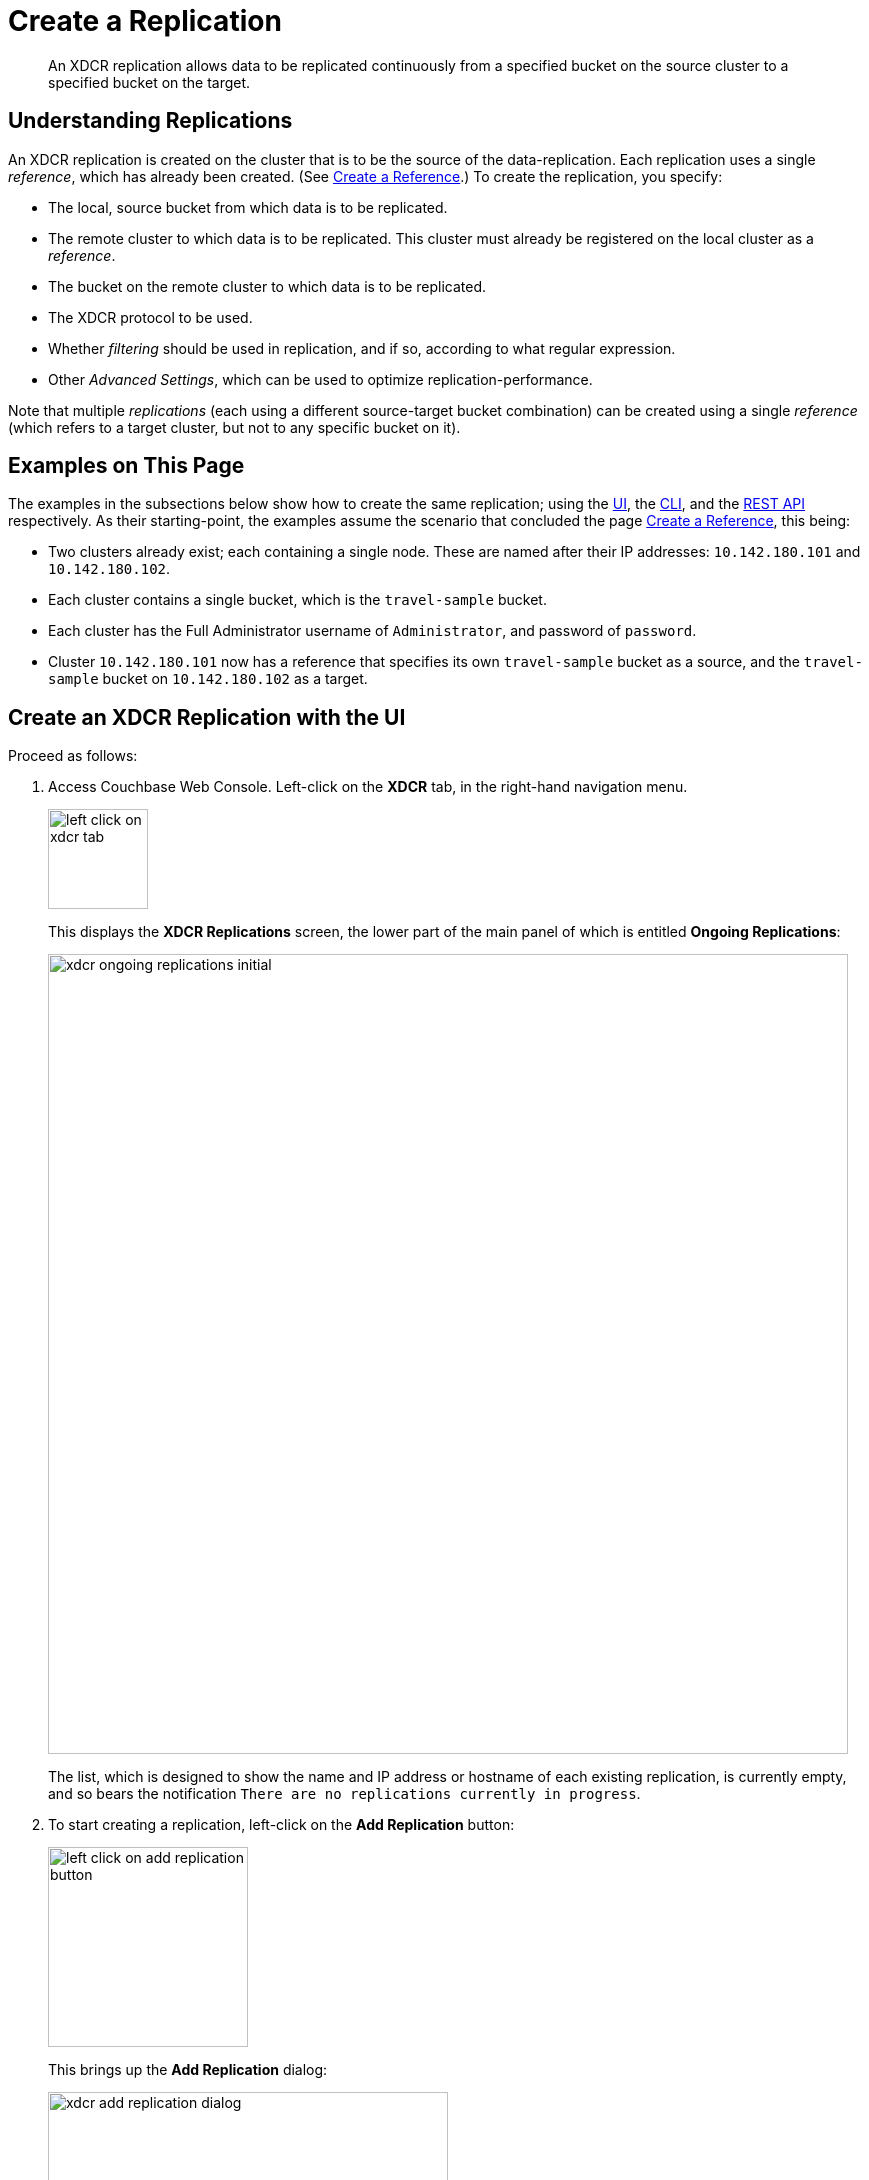 = Create a Replication

[abstract]
An XDCR replication allows
data to be replicated continuously from a specified bucket on the source
cluster to a specified bucket on the target.


[#understanding-replications]
== Understanding Replications

An XDCR replication is created on the cluster that is to be the source of
the data-replication. Each replication uses a single _reference_, which has
already been created. (See
xref:managing-clusters:managing-xdcr/create-xdcr-reference.adoc[Create a
Reference].) To create the replication, you specify:

* The local, source bucket from which data is to be replicated.

* The remote cluster to which data is to be replicated. This cluster must
already be registered on the local cluster as a _reference_.

* The bucket on the remote cluster to which data is to be replicated.

* The XDCR protocol to be used.

* Whether _filtering_ should be used in replication, and if so, according to
what regular expression.

* Other _Advanced Settings_, which can be used to optimize
replication-performance.

Note that multiple _replications_ (each using a different source-target
bucket combination) can be created using a single _reference_ (which
refers to a target cluster, but not to any specific bucket on it).

[#examples-on-this-page-create-replication]
== Examples on This Page

The examples in the subsections below show how to create the same
replication; using the
xref:managing-clusters:managing-xdcr/create-xdcr-replication.adoc#create-an-xdcr-replication-with-the-ui[UI],
the
xref:managing-clusters:managing-xdcr/create-xdcr-replication.adoc#create-an-xdcr-replication-with-the-cli[CLI],
and the
xref:managing-clusters:managing-xdcr/create-xdcr-replication.adoc#create-an-xdcr-replication-with-the-rest-api[REST
API] respectively.
As their starting-point, the
examples assume the scenario that concluded the page
xref:managing-clusters:managing-xdcr/create-xdcr-reference.adoc[Create a
Reference], this being:

* Two clusters already exist; each containing a single node. These are
named after their IP addresses: `10.142.180.101` and `10.142.180.102`.

* Each cluster contains a single bucket, which is the `travel-sample`
bucket.

* Each cluster has the Full Administrator username of
`Administrator`, and password of `password`.

* Cluster `10.142.180.101` now has a reference that specifies its own
`travel-sample` bucket as a source, and the `travel-sample` bucket on
`10.142.180.102` as a target.

[#create-an-xdcr-replication-with-the-ui]
== Create an XDCR Replication with the UI

Proceed as follows:

. Access Couchbase Web Console. Left-click on the *XDCR* tab, in the
right-hand navigation menu.
+
[#left_click_on_xdcr_tab]
image::managing-xdcr/left-click-on-xdcr-tab.png[,100,align=left]
+
This displays the *XDCR Replications* screen, the lower part of the main panel
of which is entitled *Ongoing Replications*:
+
[#xdcr-screen-ongoing-replications-initial]
image::managing-xdcr/xdcr-ongoing-replications-initial.png[,800,align=left]
+
The list,
which is designed to show the name and IP address or hostname of each
existing replication, is currently empty, and so bears the
notification `There are no replications currently in progress`.

. To start creating a replication, left-click on the
*Add Replication* button:
+
[#left-click-on-add-replication-button]
image::managing-xdcr/left-click-on-add-replication-button.png[,200,align=left]
+
This brings up the *Add Replication* dialog:
+
[#xdcr-add-replication-dialog]
image::managing-xdcr/xdcr-add-replication-dialog.png[,400,align=left]

. Enter appropriate information into the fields of the *Add
Replication* dialog. Specify `10.142.180.102` as the target cluster, and
`travel-sample` as both source and target bucket. Leave the *XDCR Protocol* as
`Version 2`. At this stage, do not check the `Enable advanced filtering` checkbox,
and do not elect to *Show Advanced Settings*.
+
The completed dialog now appears as follows.
+
[#xdcr-add-replication-dialog-complete]
image::managing-xdcr/xdcr-add-replication-dialog-complete.png[,400,align=left]
+
Left-click on the *Save* button. The *XDCR Replications* screen is now
redisplayed, with the appearance of the *Ongoing Replications* panel as
follows:
+
[#ongoing-replications-with-replication]
image::managing-xdcr/xdcr-ongoing-replications-with-replication.png[,800,align=left]
+
This indicates that a replication is now in progress: from `travel-sample` on
`this cluster` to `bucket "travel-sample" on cluster "10.142.180.102"`.

This concludes creation of the replication.

[#xdcr-advanced-filtering-pointer]
==== Advanced Filtering with the UI

*Advanced Filtering* can be enabled by checking the `Enabled advanced
filtering` checkbox. The UI expands to reveal the following field:...

[#xdcr-advanced-filtering-initial]
image::managing-xdcr/xdcr-filter-test-initial.png[,400,align=left]

One or more regular expressions, to be used as filters, can be entered into
the *Filter Expression* field. The expression is matched against document
keys within the source bucket. (Note that no match is attempted with
document values.) If a match is successful, that document is replicated.
Documents whose keys do not provide a match are not replicated.

Optionally, document keys can be entered into a *Test Key* field: hitting
return produces successive fields, so any number of keys can be tested. If
a match is successful, the orange *No Match* button is displayed in green,
and signifies that a *Match* has been made:

[#xdcr-advanced-filtering-complete]
image::managing-xdcr/xdcr-filter-test-complete.png[,400,align=left]

Complete information on XDCR filtering is provided in
xref:understanding-couchbase:clusters-and-availability/xdcr-filtering.adoc[XDCR
Filtering].

[#xdcr-advanced-settings-pointer]
==== Advanced Settings with the UI

*Advanced Settings* can be established by left-clicking on the *Show
Advanced Settings* control, on the *Add Replication* dialog. The UI
expands vertically, to reveal the following:

[#xdcr-advanced-settings-menu]
image::managing-xdcr/xdcr-advanced-settings.png[,400,align=left]

The values displayed in the fields are defaults, which can be modified
interactively, and saved: this may help in achieving optimal
replication-performance. For details on the significance of each field,
See
xref:understanding-couchbase:clusters-and-availability/xdcr-advanced-settings.adoc[XDCR
Advanced Settings].

[#create-an-xdcr-replication-with-the-cli]
== Create an XDCR Replication with the CLI

Staring from the scenario defined above, in
xref:managing-clusters:managing-xdcr/create-xdcr-replication.adoc#examples-on-this-page-create-replication[Examples on This Page],
use the CLI `xdcr-replicate` command to create an XDCR replication, as follows:

----
couchbase-cli xdcr-replicate -c 10.142.180.101 \
> -u Administrator \
> -p password \
> --create \
> --xdcr-cluster-name 10.142.180.102 \
> --xdcr-from-bucket travel-sample \
> --xdcr-to-bucket travel-sample \
> --xdcr-replication-mode xmem
----

If successful, this provides the following response:

----
SUCCESS: XDCR replication created
----

For more information, see the complete reference for the
xref:cli:cbcli/couchbase-cli-xdcr-replicate.adoc[xdcr-replicate] command.
Note that this includes descriptions of all flags that support the
xref:managing-clusters:managing-xdcr/create-xdcr-replication.adoc#xdcr-advanced-settings-pointer[Advanced
Settings], described above.

[#create-an-xdcr-replication-with-the-rest-api]
== Create an XDCR Replication with the REST API

Staring from the scenario defined above, in
xref:managing-clusters:managing-xdcr/create-xdcr-replication.adoc#examples-on-this-page-create-replication[Examples on This Page],
using the REST API's
`POST /controller/createReplication` HTTP method and URI, create an XDCR
reference as follows:

----
curl -v -X POST -u Administrator:password \
> http://10.142.180.101:8091/controller/createReplication \
> -d fromBucket=travel-sample \
> -d toCluster=10.142.180.102 \
> -d toBucket=travel-sample \
> -d replicationType=continuous \
> -d enableCompression=1
----

If successful, this provides the following response:

----
{"id":"82026f90f5f573b5e50ec8b7a7012ab1/travel-sample/travel-sample"}
----

For more information, see
xref:rest-api:rest-xdcr-create-replication.adoc[Creating XDCR Replications].
For information on REST-driven configuration of the
xref:managing-clusters:managing-xdcr/create-xdcr-replication.adoc#xdcr-advanced-settings-pointer[Advanced
Settings] described above, see
xref:rest-api:rest-xdcr-adv-settings.adoc[Managing Advanced XDCR Settings

[#next-xdcr-steps-after-create-replication]
== Next Steps

Once a replication has been defined and is therefore running, you can opt
to _pause_ it, in order to perform system maintenance. See
xref:managing-clusters:managing-xdcr/pause-xdcr-replication.adoc[Pause a
Replication].
